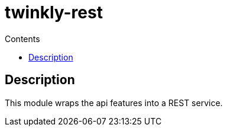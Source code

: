 = twinkly-rest
:doctype: article
:description: Project Documentation for twinkly-rest
:keywords: twinkly, kotlin, audio, processing
:icons: font
:toc:
:toc-title: Contents
:toclevels: 5

== Description

This module wraps the api features into a REST service.
